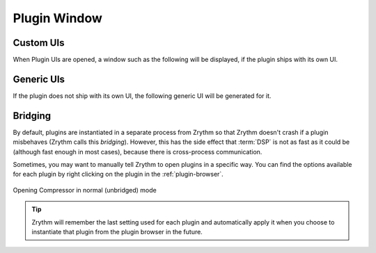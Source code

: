 .. SPDX-FileCopyrightText: © 2019-2020, 2022, 2024 Alexandros Theodotou <alex@zrythm.org>
   SPDX-License-Identifier: GFDL-1.3-invariants-or-later
.. This is part of the Zrythm Manual.
   See the file index.rst for copying conditions.

Plugin Window
=============

Custom UIs
----------
When Plugin UIs are opened, a window such as the following
will be displayed, if the plugin ships with its own UI.

.. image:: /_static/img/ot-simian-plugin-window.png
   :align: center

Generic UIs
-----------
If the plugin does not ship with its own UI, the following
generic UI will be generated for it.

.. image:: /_static/img/compressor-plugin-window.png
   :align: center

Bridging
--------

By default, plugins are instantiated in a separate process from Zrythm so that Zrythm
doesn't crash if a plugin misbehaves (Zrythm calls this *bridging*). However, this has the side effect that
:term:`DSP` is not as fast as it could be (although fast enough in most
cases), because there is cross-process communication.

Sometimes, you may want to manually tell Zrythm
to open plugins in a specific way. You can find the
options available for each plugin by right clicking
on the plugin in the :ref:`plugin-browser`.

.. figure:: /_static/img/plugin-browser-right-click.png
   :align: center

   Opening Compressor in normal (unbridged) mode

.. tip:: Zrythm will remember the last setting used for each
   plugin and automatically apply it when you choose to
   instantiate that plugin from the plugin browser in the future.
